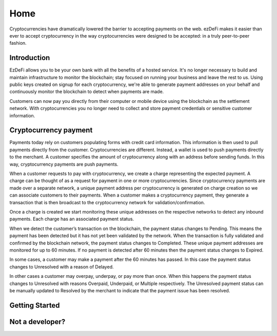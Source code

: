 Home
################################################################################
Cryptocurrencies have dramatically lowered the barrier to accepting payments on the web. ezDeFi makes it easier than ever to accept cryptocurrency in the way cryptocurrencies were designed to be accepted: in a truly peer-to-peer fashion.

Introduction
================================================================================
EzDeFi allows you to be your own bank with all the benefits of a hosted service. It's no longer necessary to build and maintain infrastructure to monitor the blockchain; stay focused on running your business and leave the rest to us. Using public keys created on signup for each cryptocurrency, we're able to generate payment addresses on your behalf and continuously monitor the blockchain to detect when payments are made.

Customers can now pay you directly from their computer or mobile device using the blockchain as the settlement network. With cryptocurrencies you no longer need to collect and store payment credentials or sensitive customer information.

Cryptocurrency payment
================================================================================
Payments today rely on customers populating forms with credit card information. This information is then used to pull payments directly from the customer. Cryptocurrencies are different. Instead, a wallet is used to push payments directly to the merchant. A customer specifies the amount of cryptocurrency along with an address before sending funds. In this way, cryptocurrency payments are push payments.

When a customer requests to pay with cryptocurrency, we create a charge representing the expected payment. A charge can be thought of as a request for payment in one or more cryptocurrencies. Since cryptocurrency payments are made over a separate network, a unique payment address per cryptocurrency is generated on charge creation so we can associate customers to their payments. When a customer makes a cryptocurrency payment, they generate a transaction that is then broadcast to the cryptocurrency network for validation/confirmation.

Once a charge is created we start monitoring these unique addresses on the respective networks to detect any inbound payments. Each charge has an associated payment status.

When we detect the customer’s transaction on the blockchain, the payment status changes to Pending. This means the payment has been detected but it has not yet been validated by the network. When the transaction is fully validated and confirmed by the blockchain network, the payment status changes to Completed. These unique payment addresses are monitored for up to 60 minutes. If no payment is detected after 60 minutes then the payment status changes to Expired.

In some cases, a customer may make a payment after the 60 minutes has passed. In this case the payment status changes to Unresolved with a reason of Delayed.

In other cases a customer may overpay, underpay, or pay more than once. When this happens the payment status changes to Unresolved with reasons Overpaid, Underpaid, or Multiple respectively. The Unresolved payment status can be manually updated to Resolved by the merchant to indicate that the payment issue has been resolved.

Getting Started
================================================================================


Not a developer?
================================================================================